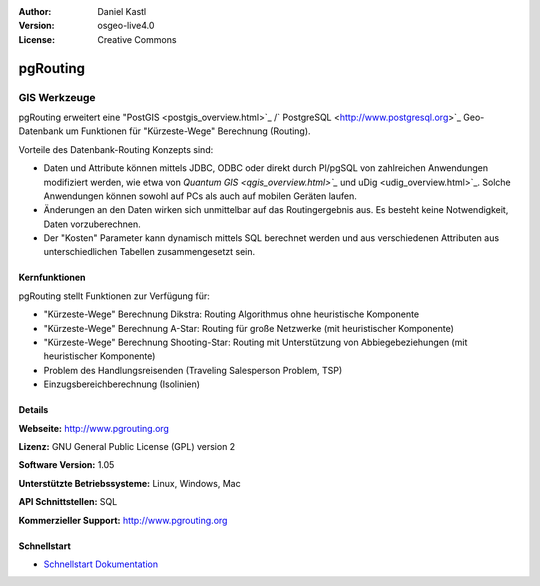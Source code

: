 :Author: Daniel Kastl
:Version: osgeo-live4.0
:License: Creative Commons

.. _pgrouting-overview:

.. image:: ../../images/project_logos/logo-pgRouting.png
  :scale: 100 %
  :alt: pgRouting Logo
  :align: right
  :target: http://www.pgrouting.org/

pgRouting
=========

GIS Werkzeuge
~~~~~~~~~~~~~

pgRouting erweitert eine "PostGIS <postgis_overview.html>`_ /` PostgreSQL <http://www.postgresql.org>`_ Geo-Datenbank um Funktionen für "Kürzeste-Wege" Berechnung (Routing).

Vorteile des Datenbank-Routing Konzepts sind:

* Daten und Attribute können  mittels JDBC, ODBC oder direkt durch Pl/pgSQL von zahlreichen Anwendungen modifiziert werden, wie etwa von `Quantum GIS <qgis_overview.html>`_` und uDig <udig_overview.html>`_. Solche Anwendungen können sowohl auf PCs als auch auf mobilen Geräten laufen. 
* Änderungen an den Daten wirken sich unmittelbar auf das Routingergebnis aus. Es besteht keine Notwendigkeit, Daten vorzuberechnen. 
* Der "Kosten" Parameter kann dynamisch mittels SQL berechnet werden und aus verschiedenen Attributen aus unterschiedlichen Tabellen zusammengesetzt sein.


.. image:: ../../images/screenshots/800x600/pgrouting.png
  :scale: 60 %
  :alt: pgRouting Abfrage in pgAdmin III
  :align: right

Kernfunktionen
--------------

pgRouting stellt Funktionen zur Verfügung für:

* "Kürzeste-Wege" Berechnung Dikstra: Routing Algorithmus ohne heuristische Komponente
* "Kürzeste-Wege" Berechnung A-Star: Routing für große Netzwerke (mit heuristischer Komponente)
* "Kürzeste-Wege" Berechnung Shooting-Star: Routing mit Unterstützung von Abbiegebeziehungen (mit heuristischer Komponente)
* Problem des Handlungsreisenden (Traveling Salesperson Problem, TSP)
* Einzugsbereichberechnung (Isolinien)

.. Implementierte Standards
   ---------------------

.. * OGC standardkonform

Details
-------

**Webseite:** http://www.pgrouting.org

**Lizenz:** GNU General Public License (GPL) version 2

**Software Version:** 1.05

**Unterstützte Betriebssysteme:** Linux, Windows, Mac

**API Schnittstellen:** SQL

**Kommerzieller Support:** http://www.pgrouting.org

Schnellstart
------------

* `Schnellstart Dokumentation <../quickstart/pgrouting_quickstart.html>`_


